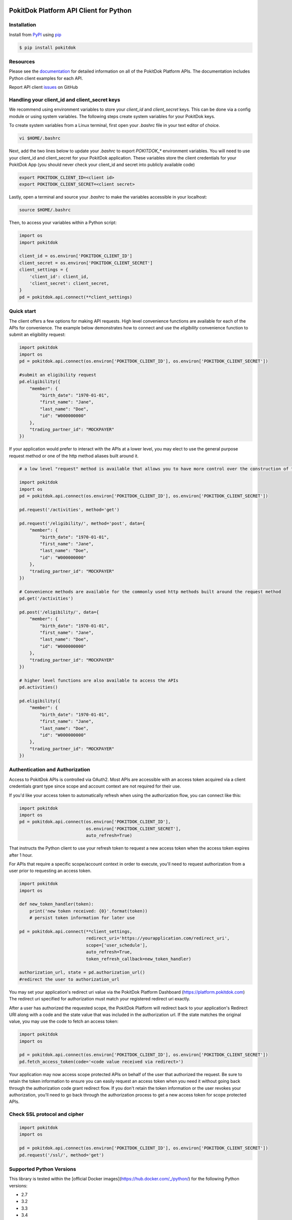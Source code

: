 |build| |version| |wheel| |license| |python3|

PokitDok Platform API Client for Python
=======================================

Installation
------------

Install from PyPI_ using pip_

.. code-block:: bash

    $ pip install pokitdok


Resources
---------

Please see the documentation_ for detailed information on all of the PokitDok Platform APIs.
The documentation includes Python client examples for each API.

Report API client issues_ on GitHub


Handling your client_id and client_secret keys
-----------

We recommend using environment variables to store your `client_id` and `client_secret` keys. This can be done via a config module or using system variables.
The following steps create system variables for your PokitDok keys.

To create system variables from a Linux terminal, first open your `.bashrc` file in your text editor of choice.

.. code-block:: bash

    vi $HOME/.bashrc

Next, add the two lines below to update your `.bashrc` to export `POKITDOK_*` environment variables. You will need to use your client_id and client_secret for your PokitDok application. These variables store the client credentials for your PokitDok App (you should never check your client_id and secret into publicly available code)

.. code-block:: bash

    export POKITDOK_CLIENT_ID=<client id>
    export POKITDOK_CLIENT_SECRET=<client secret>

Lastly, open a terminal and source your `.bashrc` to make the variables accessible in your localhost:

.. code-block:: bash

    source $HOME/.bashrc

Then, to access your variables within a Python script:

.. code-block:: python
    
    import os
    import pokitdok

    client_id = os.environ['POKITDOK_CLIENT_ID']
    client_secret = os.environ['POKITDOK_CLIENT_SECRET']
    client_settings = {
        'client_id': client_id,
        'client_secret': client_secret,
    }
    pd = pokitdok.api.connect(**client_settings)


Quick start
---------------

The client offers a few options for making API requests. High level convenience functions are available for each of the APIs for convenience. The example below demonstrates how to connect and use the `eligibility` convenience function to submit an eligibility request:

.. code-block:: python

    import pokitdok
    import os
    pd = pokitdok.api.connect(os.environ['POKITDOK_CLIENT_ID'], os.environ['POKITDOK_CLIENT_SECRET'])

    #submit an eligibility request
    pd.eligibility({
        "member": {
            "birth_date": "1970-01-01",
            "first_name": "Jane",
            "last_name": "Doe",
            "id": "W000000000"
        },
        "trading_partner_id": "MOCKPAYER"
    })

If your application would prefer to interact with the APIs at a lower level,
you may elect to use the general purpose request method or one of the http method aliases built around it.

.. code-block:: python

    # a low level "request" method is available that allows you to have more control over the construction of the API request

    import pokitdok
    import os
    pd = pokitdok.api.connect(os.environ['POKITDOK_CLIENT_ID'], os.environ['POKITDOK_CLIENT_SECRET'])

    pd.request('/activities', method='get')

    pd.request('/eligibility/', method='post', data={
        "member": {
            "birth_date": "1970-01-01",
            "first_name": "Jane",
            "last_name": "Doe",
            "id": "W000000000"
        },
        "trading_partner_id": "MOCKPAYER"
    })

    # Convenience methods are available for the commonly used http methods built around the request method
    pd.get('/activities')

    pd.post('/eligibility/', data={
        "member": {
            "birth_date": "1970-01-01",
            "first_name": "Jane",
            "last_name": "Doe",
            "id": "W000000000"
        },
        "trading_partner_id": "MOCKPAYER"
    })

    # higher level functions are also available to access the APIs
    pd.activities()

    pd.eligibility({
        "member": {
            "birth_date": "1970-01-01",
            "first_name": "Jane",
            "last_name": "Doe",
            "id": "W000000000"
        },
        "trading_partner_id": "MOCKPAYER"
    })


Authentication and Authorization
--------------------------------

Access to PokitDok APIs is controlled via OAuth2.  Most APIs are accessible with an
access token acquired via a client credentials grant type since scope and account context
are not required for their use.

If you'd like your access token to automatically refresh when using the authorization flow, you can connect like this:

.. code-block:: python

    import pokitdok
    import os
    pd = pokitdok.api.connect(os.environ['POKITDOK_CLIENT_ID'],
                              os.environ['POKITDOK_CLIENT_SECRET'],
                              auto_refresh=True)


That instructs the Python client to use your refresh token to request a new access token
when the access token expires after 1 hour.

For APIs that require a specific scope/account context in order to execute,  you'll need to request
authorization from a user prior to requesting an access token.

.. code-block:: python

    import pokitdok
    import os

    def new_token_handler(token):
        print('new token received: {0}'.format(token))
        # persist token information for later use

    pd = pokitdok.api.connect(**client_settings,
                              redirect_uri='https://yourapplication.com/redirect_uri',
                              scope=['user_schedule'],
                              auto_refresh=True,
                              token_refresh_callback=new_token_handler)

    authorization_url, state = pd.authorization_url()
    #redirect the user to authorization_url


You may set your application's redirect uri value via the PokitDok Platform Dashboard (https://platform.pokitdok.com)
The redirect uri specified for authorization must match your registered redirect uri exactly.

After a user has authorized the requested scope, the PokitDok Platform will redirect back to your application's
Redirect URI along with a code and the state value that was included in the authorization url.
If the state matches the original value, you may use the code to fetch an access token:

.. code-block:: python

    import pokitdok
    import os

    pd = pokitdok.api.connect(os.environ['POKITDOK_CLIENT_ID'], os.environ['POKITDOK_CLIENT_SECRET'])
    pd.fetch_access_token(code='<code value received via redirect>')


Your application may now access scope protected APIs on behalf of the user that authorized the request.
Be sure to retain the token information to ensure you can easily request an access token when you need it
without going back through the authorization code grant redirect flow.   If you don't retain the token
information or the user revokes your authorization, you'll need to go back through the authorization process
to get a new access token for scope protected APIs.

Check SSL protocol and cipher
-----------------------------

.. code-block:: python

    import pokitdok
    import os

    pd = pokitdok.api.connect(os.environ['POKITDOK_CLIENT_ID'], os.environ['POKITDOK_CLIENT_SECRET'])
    pd.request('/ssl/', method='get')

Supported Python Versions
-------------------------

This library is tested within the [official Docker images](https://hub.docker.com/_/python/) for the following Python versions:

* 2.7
* 3.2
* 3.3
* 3.4
* 3.5
* pypy:2-5.6.0

If you already have docker, you can run the tests yourself via docker by running the testing script included in this repository:

.. code-block:: bash

    $ sh run_tests_in_docker.sh

To use the testing process, you will need to drop your `client_id` and `client_secret` in a file called `env.list` with the structure:

.. code-block:: bash

    POKITDOK_CLIENT_ID=<your_id>
    POKITDOK_CLIENT_SECRET=<your_secret>

You may have luck with other interpreters - let us know how it goes.

License
-------

Copyright (c) 2014 PokitDok, Inc.  See LICENSE_ for details.

.. _documentation: https://platform.pokitdok.com/documentation/v4/?python#
.. _issues: https://github.com/pokitdok/pokitdok-python/issues
.. _PyPI: https://pypi.python.org/pypi
.. _pip: https://pypi.python.org/pypi/pip
.. _LICENSE: LICENSE.txt
.. _Jupyter: http://jupyter.org/
.. _notebook: notebooks/PlatformQuickStartDemo.ipynb

.. |version| image:: https://badge.fury.io/py/pokitdok.svg
    :target: https://pypi.python.org/pypi/pokitdok/

.. |build| image:: https://api.travis-ci.org/pokitdok/pokitdok-python.svg
    :target: https://travis-ci.org/pokitdok/pokitdok-python

.. |wheel| image:: https://img.shields.io/pypi/format/pokitdok.svg
    :target: https://pypi.python.org/pypi/pokitdok/

.. |license| image:: https://img.shields.io/pypi/l/pokitdok.svg
    :target: https://pypi.python.org/pypi/pokitdok/

.. |python3| image:: https://caniusepython3.com/project/pokitdok.svg
    :target: https://caniusepython3.com/project/pokitdok
